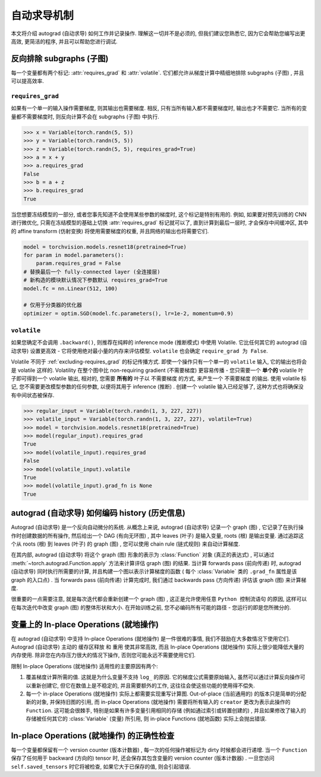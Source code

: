 自动求导机制
==================

本文将介绍 autograd (自动求导) 如何工作并记录操作.
理解这一切并不是必须的, 但我们建议您熟悉它, 因为它会帮助您编写出更高效, 更简洁的程序, 并且可以帮助您进行调试.

.. _excluding-subgraphs:

反向排除 subgraphs (子图) 
^^^^^^^^^^^^^^^^^^^^^^^^^^^^^^^^^

每一个变量都有两个标记: :attr:`requires_grad` 和 :attr:`volatile`.
它们都允许从梯度计算中精细地排除 subgraphs (子图) , 并且可以提高效率.

.. _excluding-requires_grad:

``requires_grad``
~~~~~~~~~~~~~~~~~

如果有一个单一的输入操作需要梯度, 则其输出也需要梯度.
相反, 只有当所有输入都不需要梯度时, 输出也才不需要它.
当所有的变量都不需要梯度时, 则反向计算不会在 subgraphs (子图) 中执行.

.. code::

    >>> x = Variable(torch.randn(5, 5))
    >>> y = Variable(torch.randn(5, 5))
    >>> z = Variable(torch.randn(5, 5), requires_grad=True)
    >>> a = x + y
    >>> a.requires_grad
    False
    >>> b = a + z
    >>> b.requires_grad
    True

当您想要冻结模型的一部分, 或者您事先知道不会使用某些参数的梯度时, 这个标记是特别有用的.
例如, 如果要对预先训练的 CNN 进行微优化, 只需在冻结模型的基础上切换 :attr:`requires_grad` 标记就可以了, 直到计算到最后一层时, 才会保存中间缓冲区, 其中的 affine transform (仿射变换) 将使用需要梯度的权重, 并且网络的输出也将需要它们.

.. code::

    model = torchvision.models.resnet18(pretrained=True)
    for param in model.parameters():
        param.requires_grad = False
    # 替换最后一个 fully-connected layer (全连接层) 
    # 新构造的模块默认情况下参数默认 requires_grad=True
    model.fc = nn.Linear(512, 100)

    # 仅用于分类器的优化器
    optimizer = optim.SGD(model.fc.parameters(), lr=1e-2, momentum=0.9)

``volatile``
~~~~~~~~~~~~

如果您确定不会调用 ``.backward()``, 则推荐在纯粹的 inference mode (推断模式) 中使用 Volatile.
它比任何其它的 autograd (自动求导) 设置更高效 - 它将使用绝对最小量的内存来评估模型.
``volatile`` 也会确定 ``require_grad 为 False``.

Volatile 不同于 :ref:`excluding-requires_grad` 的标记传播方式.
即使一个操作只有一个单一的 ``volatile`` 输入, 它的输出也将会是 volatile 这样的.
Volatility 在整个图中比 non-requiring gradient (不需要梯度) 更容易传播 - 您只需要一个 **单个的** volatile 叶子即可得到一个 volatile 输出, 相对的, 您需要 **所有的** 叶子以 不需要梯度 的方式, 来产生一个 不需要梯度 的输出.
使用 volatile 标记, 您不需要更改模型参数的任何参数, 以便将其用于 inference (推断) .
创建一个 volatile 输入已经足够了, 这种方式也将确保没有中间状态被保存.

.. code::

    >>> regular_input = Variable(torch.randn(1, 3, 227, 227))
    >>> volatile_input = Variable(torch.randn(1, 3, 227, 227), volatile=True)
    >>> model = torchvision.models.resnet18(pretrained=True)
    >>> model(regular_input).requires_grad
    True
    >>> model(volatile_input).requires_grad
    False
    >>> model(volatile_input).volatile
    True
    >>> model(volatile_input).grad_fn is None
    True

autograd (自动求导) 如何编码 history (历史信息) 
^^^^^^^^^^^^^^^^^^^^^^^^^^^^^^^^^^^^^^^^^^^^^^^^

Autograd (自动求导) 是一个反向自动微分的系统.
从概念上来说, autograd (自动求导) 记录一个 graph (图) , 它记录了在执行操作时创建数据的所有操作, 然后给出一个 DAG (有向无环图) , 其中 leaves (叶子) 是输入变量, roots (根) 是输出变量.
通过追踪这个从 roots (根) 到 leaves (叶子) 的 graph (图) , 您可以使用 chain rule (链式规则) 来自动计算梯度.

在其内部, autograd (自动求导) 将这个 graph (图) 形象的表示为 :class:`Function` 对象 (真正的表达式) , 可以通过 :meth:`~torch.autograd.Function.apply` 方法来计算评估 graph (图) 的结果.
当计算 forwards pass (前向传递) 时, autograd (自动求导) 同时执行所需要的计算, 并且构建一个图以表示计算梯度的函数 ( 每个 :class:`Variable` 类的 ``.grad_fn`` 属性是该 graph 的入口点) .
当 forwards pass (前向传递) 计算完成时, 我们通过 backwards pass (方向传递) 评估该 graph (图) 来计算梯度.

很重要的一点需要注意, 就是每次迭代都会重新创建一个 graph (图) , 这正是允许使用任意 ``Python 控制流语句`` 的原因, 这样可以在每次迭代中改变 graph (图) 的整体形状和大小. 在开始训练之前, 您不必编码所有可能的路径 - 您运行的即是您所微分的.

变量上的 In-place Operations (就地操作)
^^^^^^^^^^^^^^^^^^^^^^^^^^^^^^^^^^^^^

在 autograd (自动求导) 中支持 In-place Operations (就地操作) 是一件很难的事情, 我们不鼓励在大多数情况下使用它们.
Autograd (自动求导) 主动的 ``缓存区释放`` 和 ``重用`` 使其非常高效, 而且 In-place Operations (就地操作) 实际上很少能降低大量的内存使用.
除非您在内存压力很大的情况下操作, 否则您可能永远不需要使用它们.

限制 In-place Operations (就地操作) 适用性的主要原因有两个:

1. 覆盖梯度计算所需的值. 这就是为什么变量不支持 ``log_`` 的原因. 它的梯度公式需要原始输入, 虽然可以通过计算反向操作可以重新创建它, 但它在数值上是不稳定的, 并且需要额外的工作, 这往往会使这些功能的使用得不偿失.

2. 每一个 in-place Operations (就地操作) 实际上都需要实现重写计算图. Out-of-place (当前通用的) 的版本只是简单的分配新的对象, 并保持旧图的引用, 而 in-place Operations (就地操作) 需要将所有输入的 ``creator`` 更改为表示此操作的 ``Function``. 这可能会很棘手, 特别是如果有许多变量引用相同的存储 (例如通过索引或转置创建的) , 并且如果修改了输入的存储被任何其它的 :class:`Variable`  (变量) 所引用, 则 in-place Functions (就地函数) 实际上会抛出错误.  

In-place Operations (就地操作) 的正确性检查
^^^^^^^^^^^^^^^^^^^^^^^^^^^^^^^^^^^^^^^^

每一个变量都保留有一个 version counter (版本计数器) , 每一次的任何操作被标记为 dirty 时候都会进行递增.
当一个 ``Function`` 保存了任何用于 backward (方向的) tensor 时, 还会保存其包含变量的 version counter (版本计数器) .
一旦您访问 ``self.saved_tensors`` 时它将被检查, 如果它大于已保存的值, 则会引起错误.
